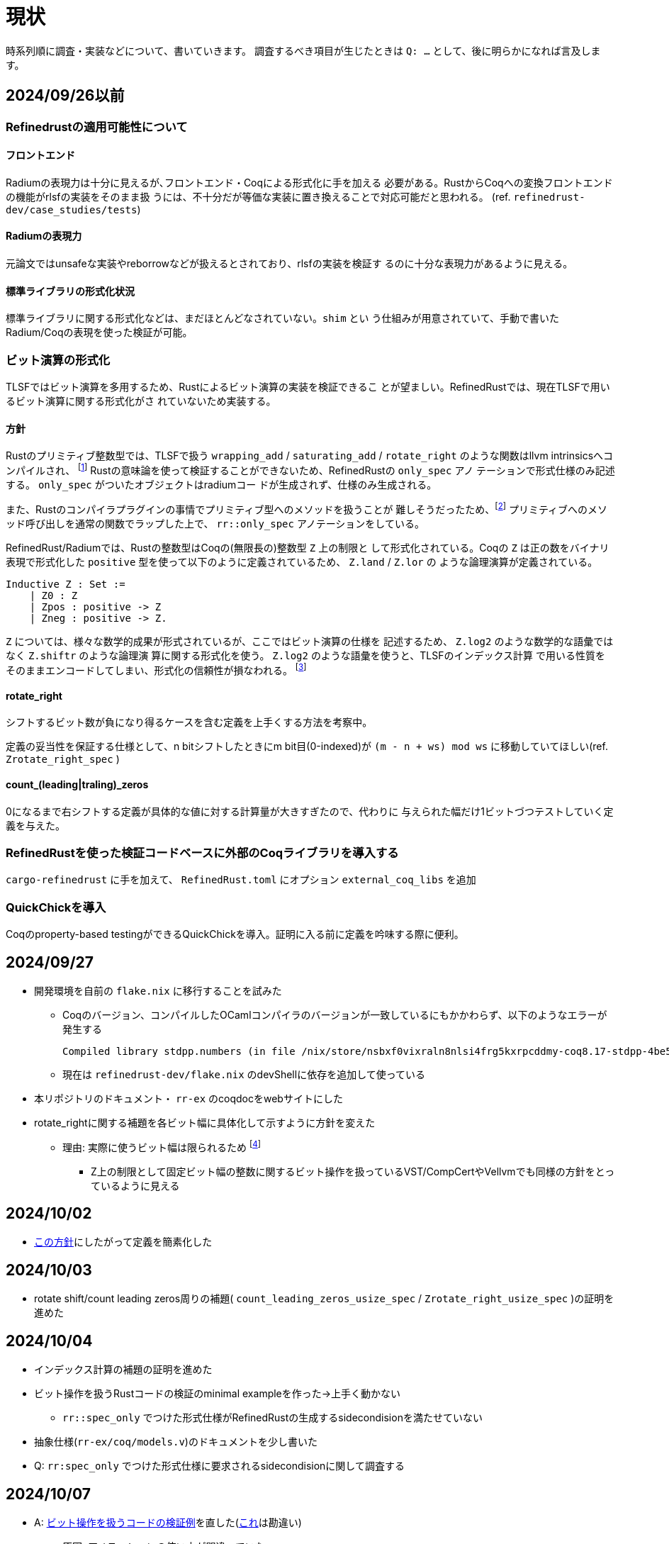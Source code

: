 = 現状
:source-highlighter: pygments

時系列順に調査・実装などについて、書いていきます。
調査するべき項目が生じたときは `Q: ...` として、後に明らかになれば言及します。

== 2024/09/26以前

=== Refinedrustの適用可能性について

==== フロントエンド

Radiumの表現力は十分に見えるが､フロントエンド・Coqによる形式化に手を加える
必要がある。RustからCoqへの変換フロントエンドの機能がrlsfの実装をそのまま扱
うには、不十分だが等価な実装に置き換えることで対応可能だと思われる。
(ref. `refinedrust-dev/case_studies/tests`)

==== Radiumの表現力

元論文ではunsafeな実装やreborrowなどが扱えるとされており、rlsfの実装を検証す
るのに十分な表現力があるように見える。

==== 標準ライブラリの形式化状況

標準ライブラリに関する形式化などは、まだほとんどなされていない。`shim` とい
う仕組みが用意されていて、手動で書いたRadium/Coqの表現を使った検証が可能。

=== ビット演算の形式化

TLSFではビット演算を多用するため、Rustによるビット演算の実装を検証できるこ
とが望ましい。RefinedRustでは、現在TLSFで用いるビット演算に関する形式化がさ
れていないため実装する。

==== 方針

Rustのプリミティブ整数型では、TLSFで扱う `wrapping_add` / `saturating_add`
/ `rotate_right` のような関数はllvm intrinsicsへコンパイルされ、
footnote:[llvm_fshr, https://llvm.org/docs/LangRef.html#llvm-fshr-intrinsic]
Rustの意味論を使って検証することができないため、RefinedRustの `only_spec` アノ
テーションで形式仕様のみ記述する。 `only_spec` がついたオブジェクトはradiumコー
ドが生成されず、仕様のみ生成される。

また、Rustのコンパイラプラグインの事情でプリミティブ型へのメソッドを扱うことが
難しそうだったため、footnote:[rustc_plug, rustc_hirでdef_idを取得できないように見える]
プリミティブへのメソッド呼び出しを通常の関数でラップした上で、
`rr::only_spec` アノテーションをしている。

RefinedRust/Radiumでは、Rustの整数型はCoqの(無限長の)整数型 `Z` 上の制限と
して形式化されている。Coqの `Z` は正の数をバイナリ表現で形式化した
`positive` 型を使って以下のように定義されているため、 `Z.land` / `Z.lor` の
ような論理演算が定義されている。

[source, coq]
----
Inductive Z : Set :=
    | Z0 : Z
    | Zpos : positive -> Z
    | Zneg : positive -> Z.
----

`Z` については、様々な数学的成果が形式されているが、ここではビット演算の仕様を
記述するため、 `Z.log2` のような数学的な語彙ではなく `Z.shiftr` のような論理演
算に関する形式化を使う。 `Z.log2` のような語彙を使うと、TLSFのインデックス計算
で用いる性質をそのままエンコードしてしまい、形式化の信頼性が損なわれる。
footnote:[完全な私見なので、検討の余地があります]

==== rotate_right

シフトするビット数が負になり得るケースを含む定義を上手くする方法を考察中。

定義の妥当性を保証する仕様として、n bitシフトしたときにm bit目(0-indexed)が
`(m - n + ws) mod ws` に移動していてほしい(ref. `Zrotate_right_spec` )

==== count_(leading|traling)_zeros

0になるまで右シフトする定義が具体的な値に対する計算量が大きすぎたので、代わりに
与えられた幅だけ1ビットづつテストしていく定義を与えた。

=== RefinedRustを使った検証コードベースに外部のCoqライブラリを導入する

`cargo-refinedrust` に手を加えて、 `RefinedRust.toml` にオプション `external_coq_libs` を追加

=== QuickChickを導入

Coqのproperty-based testingができるQuickChickを導入。証明に入る前に定義を吟味する際に便利。

== 2024/09/27

* 開発環境を自前の `flake.nix` に移行することを試みた
    ** Coqのバージョン、コンパイルしたOCamlコンパイラのバージョンが一致しているにもかかわらず、以下のようなエラーが発生する

    Compiled library stdpp.numbers (in file /nix/store/nsbxf0vixraln8nlsi4frg5kxrpcddmy-coq8.17-stdpp-4be5fd62ddbd5359f912e2cebb415b015c37e565/lib/coq/8.17/user-contrib/stdpp/numbers.vo) makes inconsistent assumptions over library Coq.Init.Ltac

    ** 現在は `refinedrust-dev/flake.nix` のdevShellに依存を追加して使っている
* 本リポジトリのドキュメント・ `rr-ex` のcoqdocをwebサイトにした
* [[rotate_shiftに関する形式化の方針転換]]rotate_rightに関する補題を各ビット幅に具体化して示すように方針を変えた
    ** 理由: 実際に使うビット幅は限られるため
    footnote:[余談: 任意幅に一般化するなら、各幅についてlist boolとの間に全単射を構成したほうが良さそう。
            stdppやsailなどcircular shiftの形式化を扱う実装を確認したが、listを使った実装になっていた]
        *** Z上の制限として固定ビット幅の整数に関するビット操作を扱っているVST/CompCertやVellvmでも同様の方針をとっているように見える

== 2024/10/02

* xref:rotate_shiftに関する形式化の方針転換[この方針]にしたがって定義を簡素化した

== 2024/10/03

* rotate shift/count leading zeros周りの補題( `count_leading_zeros_usize_spec` / `Zrotate_right_usize_spec` )の証明を進めた

== 2024/10/04

* インデックス計算の補題の証明を進めた
* [[bitop_min_ex]]ビット操作を扱うRustコードの検証のminimal exampleを作った→上手く動かない
    ** `rr::spec_only` でつけた形式仕様がRefinedRustの生成するsidecondisionを満たせていない
* 抽象仕様(`rr-ex/coq/models.v`)のドキュメントを少し書いた
* [[spec_only_sidecond]]Q: `rr:spec_only` でつけた形式仕様に要求されるsidecondisionに関して調査する

== 2024/10/07

* A: xref:bitop_min_ex[ビット操作を扱うコードの検証例]を直した(xref:spec_only_sidecond[これ]は勘違い)
    ** 原因: アノテーションの使い方が間違っていた
        *** 関数の引数に関する事前条件の指定には `rr::args` を使うべき
* Q: `rotate_right` のシフト幅が負の場合の扱い
    ** 厄介な点: `u32` を符号付きとして暗黙的に扱っている(`assert_eq!(2, 1usize.rotate_right(u32::MAX))`)
    ** Coq側で `i32` として解釈した分シフトするようにして、事後条件も `usize` の取る値の範囲でシフト幅の正負が変わることを明示する

== 2024/10/10

* RefinedRustのAllocator APIに関する形式化を調査した
    ref. xref:./refinedrust.adoc[refinedrustに関するメモ]
* 簡略化した `map_floor` の検証
    ** template tacticが失敗するのでデバッグしていた
    ** RefinedRustのspecでタプルを扱う方法がわからない
* [[tuple_treatment]] Q: タプルの扱い/どんな型でrefineできるのか
* `block_size_range_not_overwrap` の証明を進めた

== 2024/10/11

* A: xref:tuple_treatment[タプルの扱い]についてCoqの項 `hlist (place_rfn {Coqの型})` でrefineできることがわかった
* 簡略化した `map_floor` の検証: RefinedRust側の問題は概ね解決した
* `block_size_range_not_overwrap` の証明を進めた( `SLI` が `SLLEN` と混同されていた)
* 抽象仕様の検討
* Q: 割当済みブロックの追跡
    ** 他の検証プロジェクトを調査する

== 2024/10/17

* `BlockHdr` / `FreeBlockHdr` / `Tlsf` のアノテーション・変換fix
    ** `rr_frontend` が未対応な部分は `sed` の力を借りている
* ビットマップとfreelistの整合性に関する不変条件を追加
* Q: const parametersの扱い
    ** refinedrustでも単純なジェネリクスが扱えるが、const parametersが扱えるかの検証
* Q: 再帰的な構造に対する述語の書き方
    ** `first_free[fl][sl].next_free` に関する言明

== 2024/10/18

* ビット操作周りはなんとかなりそう
    footnote:[もう少し形式化を成熟させて証明を完了させる必要はあるがRefinedRustで検証を続けるために本質的な制約は無さそうの意]
  なので、先にraw pointerを多用するコードが実際に検証できることを確かめたい
* rawポインタを扱うプログラムの検証の実験,リンクリストの結合で `&T` から `*const T` に変換する部分の推論が上手く行かない
    ** ローカル変数にアノテーションが出来ないためsideconditionが残ったと思われる cf. `rr_ex::silly`
* `NonNull` APIの形式仕様
* `core::mem::replace` の形式仕様
* 単純化した `Tlsf::link_free_block` をつかってリンクリストの検証方法を確かめる(wip)
    ** link listは以下のような形で実現できそう？
        `l ↦ v` の `v` はただのバイト列で、layoutやrefinementの条件を足すことで構造体が格納されていることを言えそう (ref. `has_layout_val` )
        footnote:[余談: VSTだと直感的に `l ↦ struct t { ... fields }` に近い書き方ができるのでハマってしまった]
[quote]
----
l ↦ v * v @ struct_t ... field ...
   * l' ↦ v' * to_val_or_somthing l' @ field
----

== 2024/10/21

* `ptr::write` 後 `ptr::read` する関数の検証が出来ない原因の調査
    ** rlsfでは `mem::replace` を使っているが中身が `ptr::read` / `ptr::write` なのでこれは問題
* Q: [[weak_ptr_read_spec]] `type_of_ptr_read` ( `theories/rust_typing/shims.v` )が弱すぎる
    ** `ptr::read` の仕様に該当するものだが、事後条件で読み出した値の `uninit` が返ることになっている
        *** `ptr::write` の事後条件から情報が減っている
    ** enumの初期化周りの都合らしい
    ** workaroundの検討
        *** 強い条件をadmitしてshimとして使う
        *** 特定の構造体について同様の関数を用意してよりつよい条件を証明する→この方針で進める
        *** `value_t` (バイト列として解釈するための型)を使ったインタフェースをラップして使えないか
        *** `mem::replace` を使っている限り `&mut` を持っているので大丈夫な可能性...
* [.line-through]#特定の構造体について同様の関数を用意して証明する#
    ** `refinedrust.examples.rr_ex.generated` と `extras` のtheoryが循環参照になる
        *** `post_generation_hook` で `coq/shims.v` を `generated/` にコピーする

== 2024/10/24

* A: xref:weak_ptr_read_spec[ `ptr::read` の仕様が弱い問題 ] についてrlsfでは
  `mem::replace` が用いられており、 `&mut` が引数なので所有権に関する仮定が使え
  るので問題にならない
* `mem::replace` の検証
* Q: `NonNull` を使った検証でフロントエンドがパニックする
    ** A: フロントエンドの制約で再帰的な出現が扱えない
    ( `*const T` が許されているので `NonNull<T>` も大丈夫かと思ったが違った)
* [[arrays_unsupported]] Q: 静的な配列アクセスがサポートされていない？
    ** `case_studies/minivec` では `*mut T` へ明示的にアドレス計算をして要素にアクセスしている
    ** workaround: [.line-through]#const fn で要素アクセスをラップして、only_spec#
    ** 配列のリテラルを含むコードを自動的にスキップするのか上手く行かなかった。
    ** `*mut T` に変換して扱うか、RefindeRust側で配列の要素アクセスを扱えるようにする必要がある

== 2024/10/25

* xref:arrays_unsupported[静的な配列アクセスが扱えない問題]のworkaroundの調査
    ** A: refinedrust側の拡張を考えつつ、 `*mut T` で代替する
* 配列の `*mut T` への書き換えとアノテーション(wip)

== 2024/10/31

* 配列がサポートされていない問題のworkaround中
    ** `*mut T` はRefinedRustの型システムでは [.line-through]# `loc` として扱われ、型情報が消えるため#
        アノテーションが適切でなかった
        rr_frontendがTに関連する定義を解析してくれず、手動でshimなどをインポートする必要がある
    **  TODO: 生成されたスペック中の `std_option_Option_ty` の定義をファイルの上の方に持ってくる
* `self.first_free` をrefineするCoqの型 `block_matrix` を修正

== 2024/11/01

* [[raw_deref]] Q: raw pointer dereferenceの事前条件に関する調査
    ** かなり単純な例(`silly_deref`)についても自動化が働かず、手動で証明する方法を調査している
        *** 適切な事前条件をRefinedRustの語彙で表す方法を調査している(アノテーションは `main.rs` を参照)
[source,rust]
----
unsafe fn silly_deref(x: *mut usize) -> usize {
    *x
}
----
    ** `typed_place` が残るので関連する補題などを調査中

== 2024/11/06

* A: xref:raw_deref[raw poitner dereferenceの事前条件について]
  `silly_deref` の事前条件として `ptr::read` の強めた仕様を指定したらほぼ自動で証明してくれた
  ** [.line-through]#空虚かもしれない#

[source,rust]
----
#[rr::params("l" : "loc", "vs", "z" : "Z")]
#[rr::args("l" @ "alias_ptr_t")]
#[rr::requires(#iris "l ◁ₗ[π, Owned false] PlaceIn vs @ (◁ value_t (st_of (int usize_t))) ∗ vs ◁ᵥ{π} z @ (int usize_t)")]
#[rr::returns("z")]
unsafe fn silly_deref(x: *mut usize) -> usize {
    *x
}
----

== 2024/11/07

* 構造体のフィールドのraw poitner dereferenceについて調査中
    ** `l ◁ₗ[π, Owned false] -[b; pf; nf] @ (◁ FreeBlockHdr_ty)` のようにして仕様はかけた
    ** `(*x).next_free = None;` の事後条件として `l ◁ₗ[π, Owned false] -[b; pf; #None] @ (◁ FreeBlockHdr_ty)`
        を証明したい
        *** `ptr::write` のshimを見ても事前条件は十分に見えるので、手動で証明する方法を探している
* Q: raw pointer越しのフィールド更新の事後条件の証明方法
* 抽象仕様の分離論理へのエンコードに関するメモを書いた

== 2024/11/08

* 基本的な機能の実現に時間が掛かりそうなため、一度RefinedRustから離れて他の方法を検討する
    ** 候補1: Verus
        *** 既にmimallocの検証に使われており、他のケーススタディも豊富なため
    ** 候補2: C言語実装をVSTで検証する
        *** VSTを使った検証プロジェクトは多く、アロケータについても先行研究がある
* verusによるmimallocの検証コードを読んでいた

== 2024/11/11

* Verusのmimalloc検証コード読みつづき
* verusによるリンクリストの検証例を作っていた

== 2024/11/13

* verusによる単方向リンクリストの検証例を作った
* ハマった点: 以下のエラメッセージがわかりにくかった
    ** 実際には以下のスペックは間違っていて、正しくは `... =~= old(self)@.push(v)` だった点の修正
    `self@` と `old(self)@` の同じ要素を含んでいる部分に関するアサーションを追加すれば解決した
    ** `struct` の修飾子や `spec` の `open` / `closed` が関係しているかと思ってしまった
[rust,source]
----
error: assertion failed
  --> ./singly_linked_list_trivial.rs:77:28
   |
77 |                     assert(self@ =~= seq![v].add(old(self)@));
   |                            ^^^^^^^^^^^^^^^^^^^^^^^^^^^^^^^^^ assertion failed

note: diagnostics via expansion:
      self.view() =~= empty().push(v).add(old(self).view()) 
          datatype is opaque here
----

== 2024/11/14

* Verusのtokenized state machineに関する調査
    ** 状態器械の定義とRustのコードがそれを満たしていることを保証する機能
    ** 並行プログラムも検証できる
* 使用例がマクロを多用しているのでminimal working exampleを作っている
    ** cf. `verus/source/rust_verify/state_machines/top_sort_dfs`
    ** [[atomic_inv]] Q: `struct_with_invariant!` マクロなしで `Instance` と実装を適切に関連付ける方法がわからない
        *** `verus-ex/tsm_silly.rs`

== 2024/11/18

* xref:atomic_inv[アトミック型でラップされてないとInvariantが開けない]
* Verusの基礎について書き進めたxref:./verus.adoc[verus.adoc]

== 2024/11/21

* Verusのraw pointerサポートについて書いた

== 2024/11/22

* Verusによるrlsfの検証を開始
    ** インデックス計算に関する定義を追加(wip)
* Q: usizeに対するビット操作が一部用意されていない(leading_zeros/trailing_zeros)workaround
    ** u64/u32などにはu64_leading_zerosとしてある
    ** workaround: external_bodyの関数として事前事後条件でプラットフォーム毎に対応する
        `*_leading_zeros` などと同等の結果が得られることを言う

== 2024/11/25

* Q: const定数の定義でconst fnが呼び出せない→仕様
    ** A: 定数の代わりにconst fnを利用
[source,rust]
----
test_verify_one_file! {
    #[test] test1_fails5 verus_code! {
        const fn f() -> u64 { 1 }
        const S: u64 = 1 + f();
    } => Err(err) => assert_vir_error_msg(err, "cannot call function `crate::f` with mode exec")
}
----

* Verusのビット演算に関する調査・インデックス計算の検証つづき
    ** rotate_rightの形式仕様
    ** usizeのビット演算が未サポートな問題のworkaround

== 2024/12/09

* RQ: 対象のユースケースと直接関係しないが、
    複数の連続しないメモリ領域をTLSFに追加して適切に処理されるかという問題も証明の対象として良さそう
* 証明用の状態に関する情報(`verus-ex/tlsf.rs` GhostTlsf) の定義とメモリ領域の正当性の伝播の流れを設計

== 2024/12/10

* alloc/deallocの仕様を追加
* verusdocの導入を試みたが、こちらの問題に出会った https://verus-lang.zulipchat.com/#narrow/channel/399078-help/topic/Verusdoc
  内部的な利用以外の使用例も無いため、素のrustdocで一時的に代替(Verus特有の機能が消えた状態のものがドキュメント化される)

== 2024/12/12

* 標準ライブラリの整数に関する補題を調査した
    ** ref. `calc!`, `lemma_low_bits_mask_unfold`
